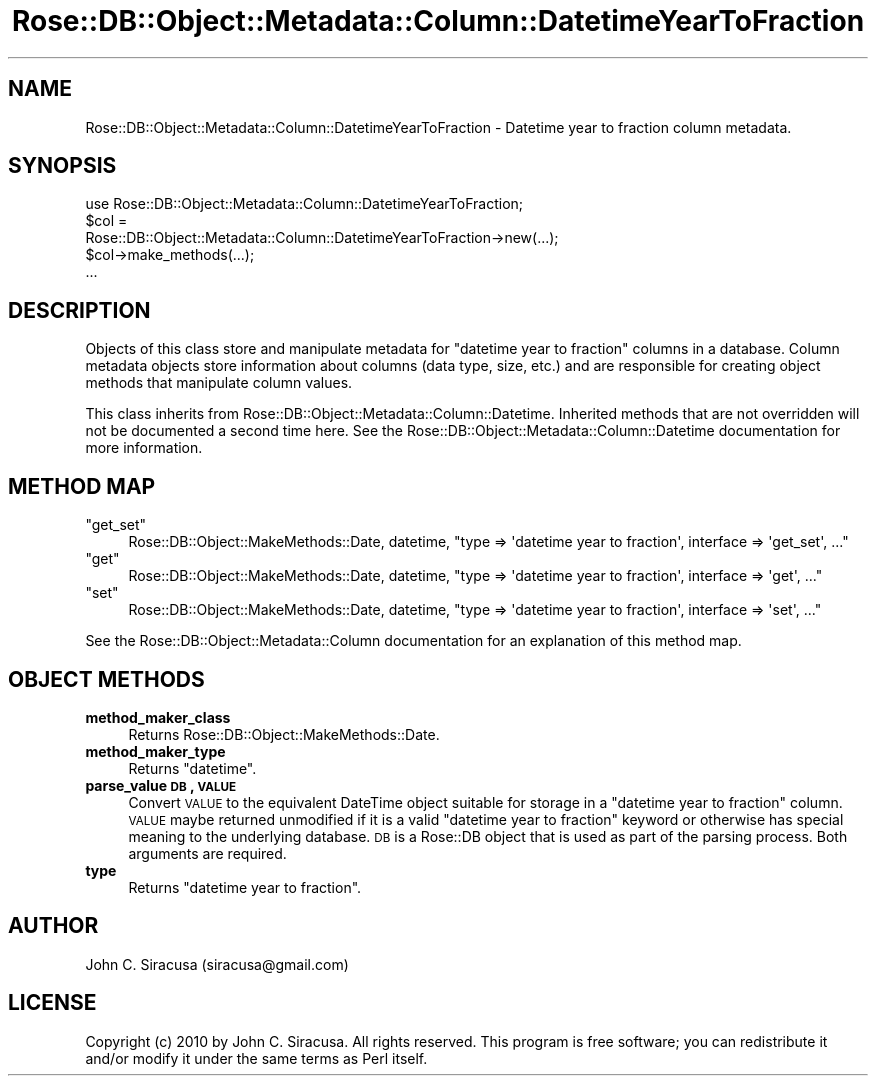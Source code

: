 .\" Automatically generated by Pod::Man 2.22 (Pod::Simple 3.07)
.\"
.\" Standard preamble:
.\" ========================================================================
.de Sp \" Vertical space (when we can't use .PP)
.if t .sp .5v
.if n .sp
..
.de Vb \" Begin verbatim text
.ft CW
.nf
.ne \\$1
..
.de Ve \" End verbatim text
.ft R
.fi
..
.\" Set up some character translations and predefined strings.  \*(-- will
.\" give an unbreakable dash, \*(PI will give pi, \*(L" will give a left
.\" double quote, and \*(R" will give a right double quote.  \*(C+ will
.\" give a nicer C++.  Capital omega is used to do unbreakable dashes and
.\" therefore won't be available.  \*(C` and \*(C' expand to `' in nroff,
.\" nothing in troff, for use with C<>.
.tr \(*W-
.ds C+ C\v'-.1v'\h'-1p'\s-2+\h'-1p'+\s0\v'.1v'\h'-1p'
.ie n \{\
.    ds -- \(*W-
.    ds PI pi
.    if (\n(.H=4u)&(1m=24u) .ds -- \(*W\h'-12u'\(*W\h'-12u'-\" diablo 10 pitch
.    if (\n(.H=4u)&(1m=20u) .ds -- \(*W\h'-12u'\(*W\h'-8u'-\"  diablo 12 pitch
.    ds L" ""
.    ds R" ""
.    ds C` ""
.    ds C' ""
'br\}
.el\{\
.    ds -- \|\(em\|
.    ds PI \(*p
.    ds L" ``
.    ds R" ''
'br\}
.\"
.\" Escape single quotes in literal strings from groff's Unicode transform.
.ie \n(.g .ds Aq \(aq
.el       .ds Aq '
.\"
.\" If the F register is turned on, we'll generate index entries on stderr for
.\" titles (.TH), headers (.SH), subsections (.SS), items (.Ip), and index
.\" entries marked with X<> in POD.  Of course, you'll have to process the
.\" output yourself in some meaningful fashion.
.ie \nF \{\
.    de IX
.    tm Index:\\$1\t\\n%\t"\\$2"
..
.    nr % 0
.    rr F
.\}
.el \{\
.    de IX
..
.\}
.\"
.\" Accent mark definitions (@(#)ms.acc 1.5 88/02/08 SMI; from UCB 4.2).
.\" Fear.  Run.  Save yourself.  No user-serviceable parts.
.    \" fudge factors for nroff and troff
.if n \{\
.    ds #H 0
.    ds #V .8m
.    ds #F .3m
.    ds #[ \f1
.    ds #] \fP
.\}
.if t \{\
.    ds #H ((1u-(\\\\n(.fu%2u))*.13m)
.    ds #V .6m
.    ds #F 0
.    ds #[ \&
.    ds #] \&
.\}
.    \" simple accents for nroff and troff
.if n \{\
.    ds ' \&
.    ds ` \&
.    ds ^ \&
.    ds , \&
.    ds ~ ~
.    ds /
.\}
.if t \{\
.    ds ' \\k:\h'-(\\n(.wu*8/10-\*(#H)'\'\h"|\\n:u"
.    ds ` \\k:\h'-(\\n(.wu*8/10-\*(#H)'\`\h'|\\n:u'
.    ds ^ \\k:\h'-(\\n(.wu*10/11-\*(#H)'^\h'|\\n:u'
.    ds , \\k:\h'-(\\n(.wu*8/10)',\h'|\\n:u'
.    ds ~ \\k:\h'-(\\n(.wu-\*(#H-.1m)'~\h'|\\n:u'
.    ds / \\k:\h'-(\\n(.wu*8/10-\*(#H)'\z\(sl\h'|\\n:u'
.\}
.    \" troff and (daisy-wheel) nroff accents
.ds : \\k:\h'-(\\n(.wu*8/10-\*(#H+.1m+\*(#F)'\v'-\*(#V'\z.\h'.2m+\*(#F'.\h'|\\n:u'\v'\*(#V'
.ds 8 \h'\*(#H'\(*b\h'-\*(#H'
.ds o \\k:\h'-(\\n(.wu+\w'\(de'u-\*(#H)/2u'\v'-.3n'\*(#[\z\(de\v'.3n'\h'|\\n:u'\*(#]
.ds d- \h'\*(#H'\(pd\h'-\w'~'u'\v'-.25m'\f2\(hy\fP\v'.25m'\h'-\*(#H'
.ds D- D\\k:\h'-\w'D'u'\v'-.11m'\z\(hy\v'.11m'\h'|\\n:u'
.ds th \*(#[\v'.3m'\s+1I\s-1\v'-.3m'\h'-(\w'I'u*2/3)'\s-1o\s+1\*(#]
.ds Th \*(#[\s+2I\s-2\h'-\w'I'u*3/5'\v'-.3m'o\v'.3m'\*(#]
.ds ae a\h'-(\w'a'u*4/10)'e
.ds Ae A\h'-(\w'A'u*4/10)'E
.    \" corrections for vroff
.if v .ds ~ \\k:\h'-(\\n(.wu*9/10-\*(#H)'\s-2\u~\d\s+2\h'|\\n:u'
.if v .ds ^ \\k:\h'-(\\n(.wu*10/11-\*(#H)'\v'-.4m'^\v'.4m'\h'|\\n:u'
.    \" for low resolution devices (crt and lpr)
.if \n(.H>23 .if \n(.V>19 \
\{\
.    ds : e
.    ds 8 ss
.    ds o a
.    ds d- d\h'-1'\(ga
.    ds D- D\h'-1'\(hy
.    ds th \o'bp'
.    ds Th \o'LP'
.    ds ae ae
.    ds Ae AE
.\}
.rm #[ #] #H #V #F C
.\" ========================================================================
.\"
.IX Title "Rose::DB::Object::Metadata::Column::DatetimeYearToFraction 3"
.TH Rose::DB::Object::Metadata::Column::DatetimeYearToFraction 3 "2010-05-07" "perl v5.10.1" "User Contributed Perl Documentation"
.\" For nroff, turn off justification.  Always turn off hyphenation; it makes
.\" way too many mistakes in technical documents.
.if n .ad l
.nh
.SH "NAME"
Rose::DB::Object::Metadata::Column::DatetimeYearToFraction \- Datetime year to fraction column metadata.
.SH "SYNOPSIS"
.IX Header "SYNOPSIS"
.Vb 1
\&  use Rose::DB::Object::Metadata::Column::DatetimeYearToFraction;
\&
\&  $col = 
\&    Rose::DB::Object::Metadata::Column::DatetimeYearToFraction\->new(...);
\&
\&  $col\->make_methods(...);
\&  ...
.Ve
.SH "DESCRIPTION"
.IX Header "DESCRIPTION"
Objects of this class store and manipulate metadata for \*(L"datetime year to fraction\*(R" columns in a database.  Column metadata objects store information about columns (data type, size, etc.) and are responsible for creating object methods that manipulate column values.
.PP
This class inherits from Rose::DB::Object::Metadata::Column::Datetime. Inherited methods that are not overridden will not be documented a second time here.  See the Rose::DB::Object::Metadata::Column::Datetime documentation for more information.
.SH "METHOD MAP"
.IX Header "METHOD MAP"
.ie n .IP """get_set""" 4
.el .IP "\f(CWget_set\fR" 4
.IX Item "get_set"
Rose::DB::Object::MakeMethods::Date, datetime, \f(CW\*(C`type => \*(Aqdatetime year to fraction\*(Aq, interface => \*(Aqget_set\*(Aq, ...\*(C'\fR
.ie n .IP """get""" 4
.el .IP "\f(CWget\fR" 4
.IX Item "get"
Rose::DB::Object::MakeMethods::Date, datetime, \f(CW\*(C`type => \*(Aqdatetime year to fraction\*(Aq, interface => \*(Aqget\*(Aq, ...\*(C'\fR
.ie n .IP """set""" 4
.el .IP "\f(CWset\fR" 4
.IX Item "set"
Rose::DB::Object::MakeMethods::Date, datetime, \f(CW\*(C`type => \*(Aqdatetime year to fraction\*(Aq, interface => \*(Aqset\*(Aq, ...\*(C'\fR
.PP
See the Rose::DB::Object::Metadata::Column documentation for an explanation of this method map.
.SH "OBJECT METHODS"
.IX Header "OBJECT METHODS"
.IP "\fBmethod_maker_class\fR" 4
.IX Item "method_maker_class"
Returns Rose::DB::Object::MakeMethods::Date.
.IP "\fBmethod_maker_type\fR" 4
.IX Item "method_maker_type"
Returns \f(CW\*(C`datetime\*(C'\fR.
.IP "\fBparse_value \s-1DB\s0, \s-1VALUE\s0\fR" 4
.IX Item "parse_value DB, VALUE"
Convert \s-1VALUE\s0 to the equivalent DateTime object suitable for storage in a \*(L"datetime year to fraction\*(R" column.  \s-1VALUE\s0 maybe returned unmodified if it is a valid \*(L"datetime year to fraction\*(R" keyword or otherwise has special meaning to the underlying database.  \s-1DB\s0 is a Rose::DB object that is used as part of the parsing process.  Both arguments are required.
.IP "\fBtype\fR" 4
.IX Item "type"
Returns \*(L"datetime year to fraction\*(R".
.SH "AUTHOR"
.IX Header "AUTHOR"
John C. Siracusa (siracusa@gmail.com)
.SH "LICENSE"
.IX Header "LICENSE"
Copyright (c) 2010 by John C. Siracusa.  All rights reserved.  This program is
free software; you can redistribute it and/or modify it under the same terms
as Perl itself.
